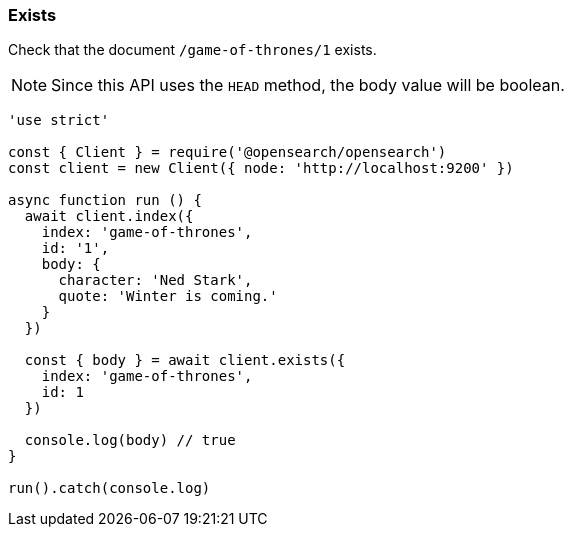 [[exists_examples]]
=== Exists

Check that the document `/game-of-thrones/1` exists.

NOTE: Since this API uses the `HEAD` method, the body value will be boolean.

[source,js]
---------
'use strict'

const { Client } = require('@opensearch/opensearch')
const client = new Client({ node: 'http://localhost:9200' })

async function run () {
  await client.index({
    index: 'game-of-thrones',
    id: '1',
    body: {
      character: 'Ned Stark',
      quote: 'Winter is coming.'
    }
  })

  const { body } = await client.exists({
    index: 'game-of-thrones',
    id: 1
  })

  console.log(body) // true
}

run().catch(console.log)
---------